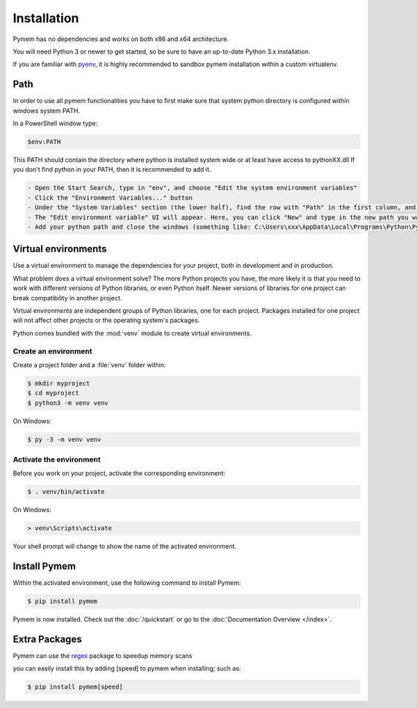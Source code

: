 Installation
============

Pymem has no dependencies and works on both x86 and x64 architecture.

You will need Python 3 or newer to get started, so be sure to have an up-to-date Python 3.x installation.

If you are familiar with pyenv_, it is highly recommended to sandbox pymem installation within a custom virtualenv.

.. _pyenv: https://github.com/pyenv/pyenv

Path
----

In order to use all pymem functionalities you have to first make sure that system python directory is configured within
windows system PATH.

In a PowerShell window type:

.. code-block:: sh

    $env:PATH

This PATH should contain the directory where python is installed system wide or at least have access to pythonXX.dll
If you don't find python in your PATH, then it is recommended to add it.

.. code-block:: sh

    - Open the Start Search, type in "env", and choose "Edit the system environment variables"
    - Click the "Environment Variables..." button
    - Under the "System Variables" section (the lower half), find the row with "Path" in the first column, and click edit.
    - The "Edit environment variable" UI will appear. Here, you can click "New" and type in the new path you want to add.
    - Add your python path and close the windows (something like: C:\Users\xxx\AppData\Local\Programs\Python\Python38)

Virtual environments
--------------------

Use a virtual environment to manage the dependencies for your project, both in
development and in production.

What problem does a virtual environment solve? The more Python projects you
have, the more likely it is that you need to work with different versions of
Python libraries, or even Python itself. Newer versions of libraries for one
project can break compatibility in another project.

Virtual environments are independent groups of Python libraries, one for each
project. Packages installed for one project will not affect other projects or
the operating system's packages.

Python comes bundled with the :mod:`venv` module to create virtual
environments.

.. _install-create-env:

Create an environment
~~~~~~~~~~~~~~~~~~~~~

Create a project folder and a :file:`venv` folder within:

.. code-block:: sh

    $ mkdir myproject
    $ cd myproject
    $ python3 -m venv venv

On Windows:

.. code-block:: bat

    $ py -3 -m venv venv


.. _install-activate-env:

Activate the environment
~~~~~~~~~~~~~~~~~~~~~~~~

Before you work on your project, activate the corresponding environment:

.. code-block:: sh

    $ . venv/bin/activate

On Windows:

.. code-block:: bat

    > venv\Scripts\activate

Your shell prompt will change to show the name of the activated
environment.

Install Pymem
-------------

Within the activated environment, use the following command to install
Pymem:

.. code-block:: sh

    $ pip install pymem

Pymem is now installed. Check out the :doc:`/quickstart` or go to the
:doc:`Documentation Overview </index>`.

Extra Packages
--------------

Pymem can use the regex_ package to speedup memory scans

you can easily install this by adding [speed] to pymem when installing;
such as:

.. code-block:: sh

    $ pip install pymem[speed]

.. _regex: https://pypi.org/project/regex/

